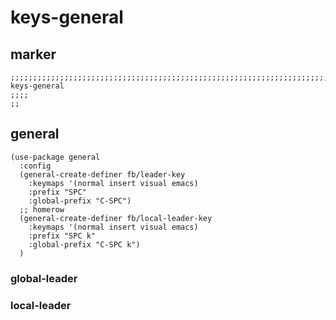 * keys-general
** marker
#+begin_src elisp
  ;;;;;;;;;;;;;;;;;;;;;;;;;;;;;;;;;;;;;;;;;;;;;;;;;;;;;;;;;;;;;;;;;;;;;;;;;;;;;;;;;;;;;;;;;;;;;;;;;;;;; keys-general
  ;;;;
  ;;
#+end_src
** general
#+begin_src elisp
  (use-package general
    :config
    (general-create-definer fb/leader-key
      :keymaps '(normal insert visual emacs)
      :prefix "SPC"
      :global-prefix "C-SPC")
    ;; homerow
    (general-create-definer fb/local-leader-key
      :keymaps '(normal insert visual emacs)
      :prefix "SPC k"
      :global-prefix "C-SPC k")
    )
#+end_src
*** global-leader
*** local-leader

